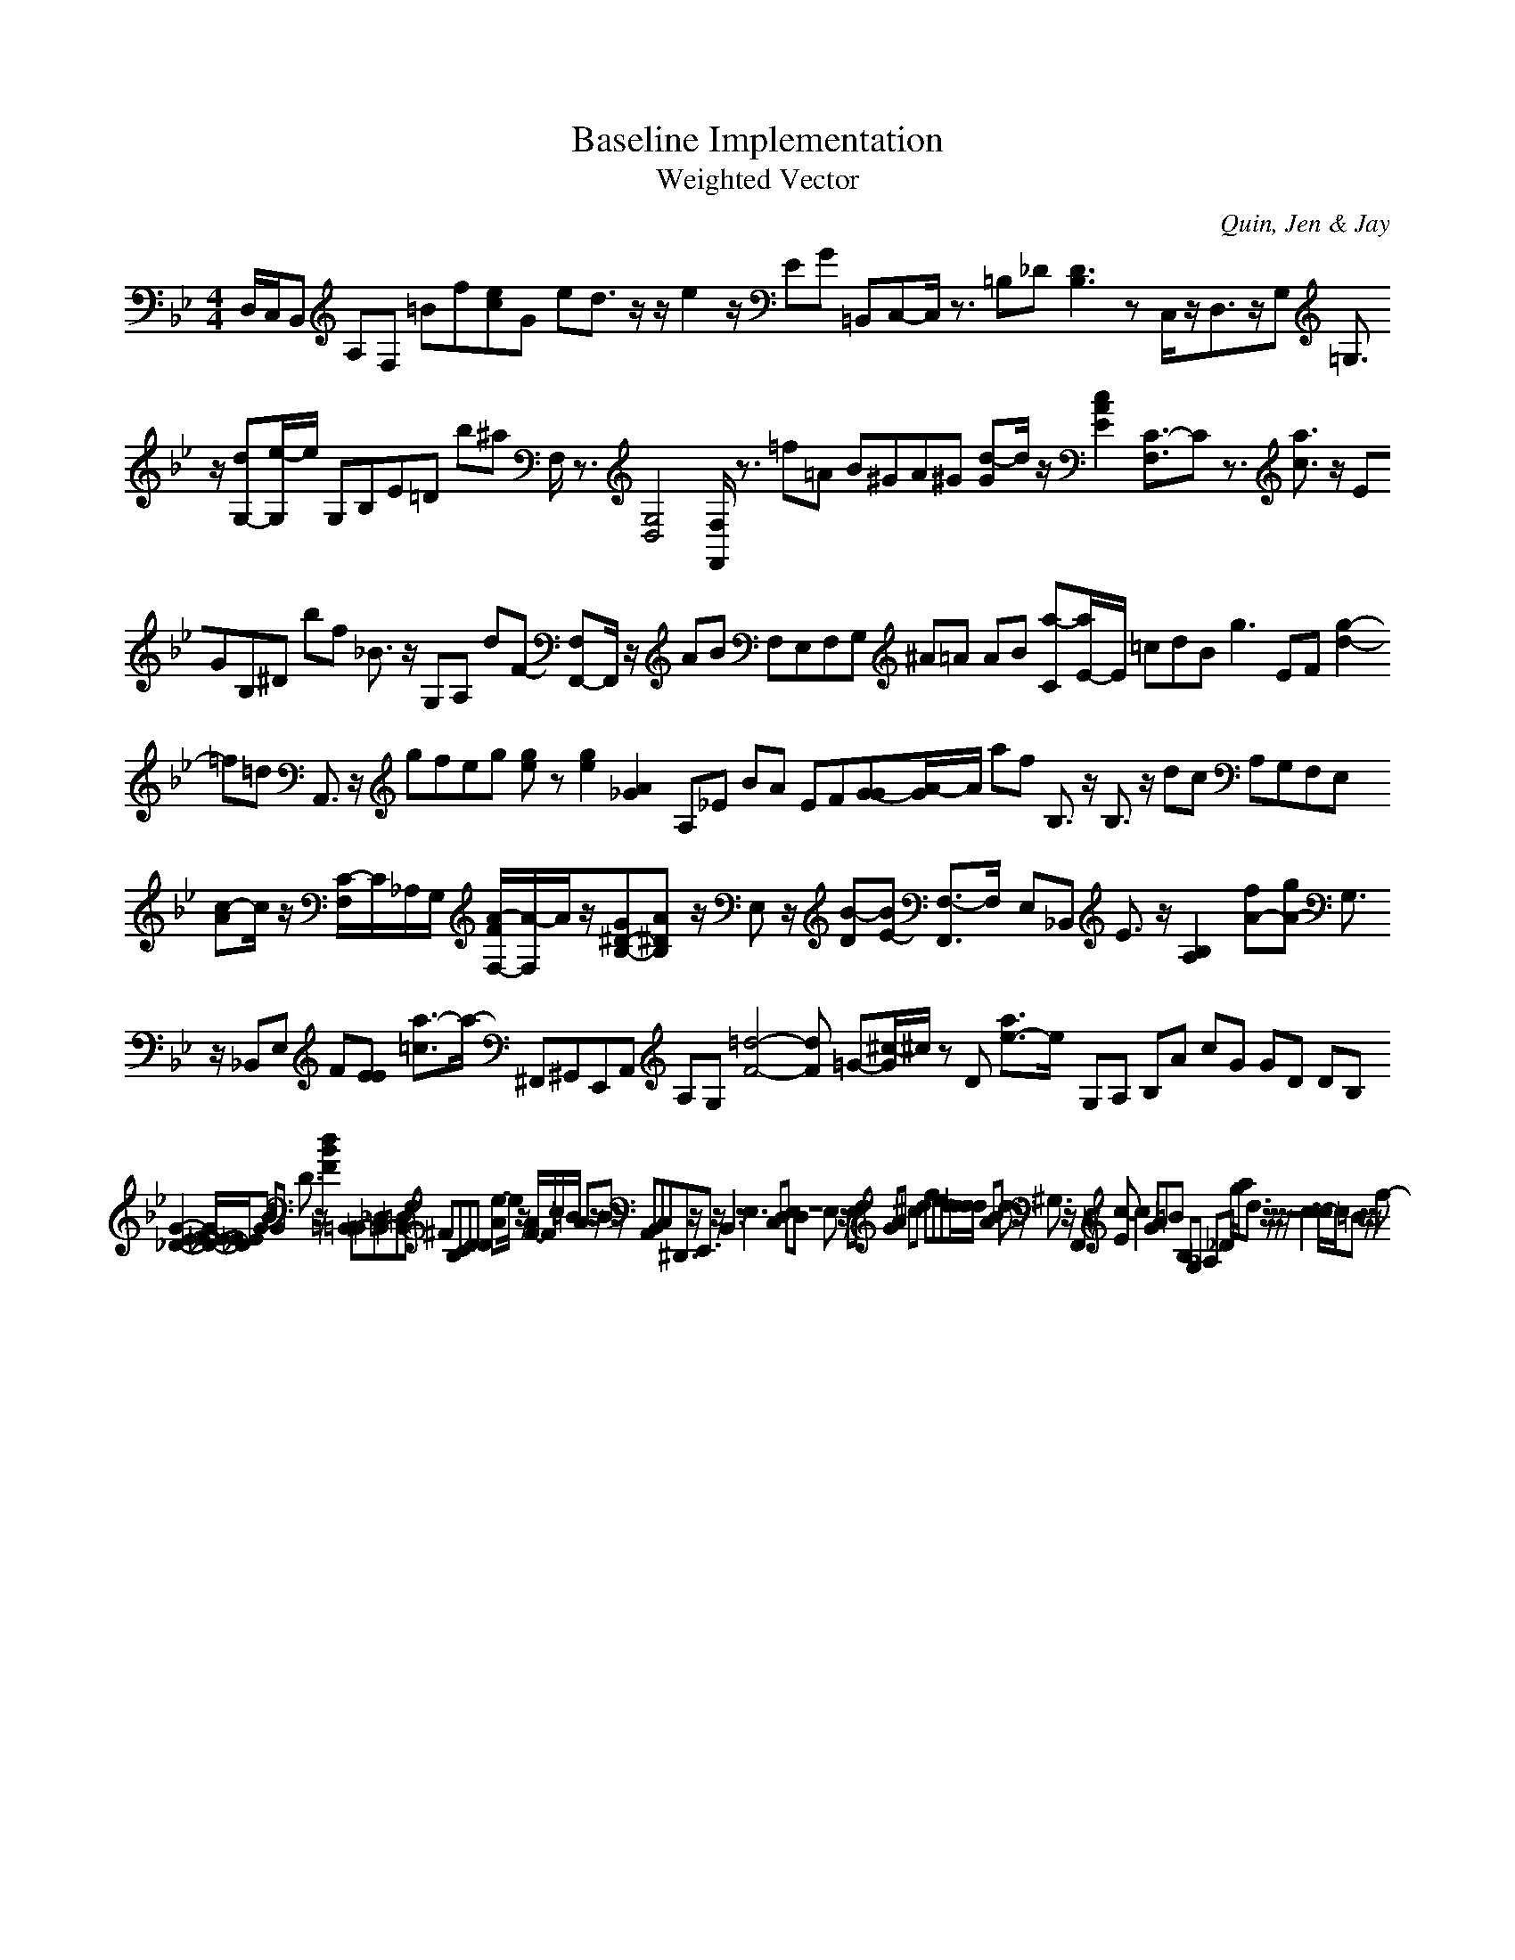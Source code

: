 H:This file contains some example 
X:1 
T: Baseline Implementation 
T: Weighted Vector 
C: Quin, Jen & Jay 
M: 4/4
K:Bb % 2 flats
D,/2C,/2B,, A,F, =Bf[ec]G ed3/2z/2z/2e2z/2EG =B,,C,-C,/2z3/2 =B,_D [D3B,3]z C,/2z/2D,3/2z/2G, =G,3/2z/2 [dG,-][e/2-G,/2]e/2 G,B,E=D b^a F,/2z3/2 [G,4-D,4-] [F,/2F,,/2]z3/2 =f=A B^GA^G [d-G]d/2z/2[c2-A2-E2-] [C3/2-F,3/2]Cz3/2 [a3/2c3/2]z/2 EGB,^D bf _B3/2z/2 G,A, dF- [F,F,,-]F,,/2z/2 AB F,E,F,G, ^A=A AB [a-C][a/2E/2-]E/2 =cdB2<g2 EF [g2-d2-] =f=d A,,3/2z/2 gfeg [ge]z[g2-e2-] [A2_G2-] A,_E BA EF[G-G][A/2-G/2]A/2 af B,3/2z/2 B,3/2z/2 dc A,G,F,E, [c-A]c/2z/2 [C/2-F,/2]C/2_A,/2G,/2 [A/2-F/2F,/2-][A/2-F,/2]A/2z/2[G^D-B,-][A^D-B,-] z/2E,z/2 [B-D][BE-] [F,3/2-F,,3/2]F,/2- E,_B,, E3/2z/2 [B,2-A,2-] [fA-][gA-] G,3/2z/2 _B,,E, F[E-E] [a3/2-=c3/2]a/2- ^F,,^G,,E,,A,, A,G, [=d4-F4-][dF] =G-[^c/2-G/2]^c/2 zD [a3/2e3/2-]e/2- G,A, B,A cG GD DB, [G2-E2-E2-_D2-][G/2E/2-E/2_D/2-][E/2_D/2]G BG D3/2z/2 [d2-B2-F2-] [=B,,-=B,,][_D,=B,,-][=D,=B,,]F, ^FB,C[D-D] [e-A]e/2z/2 [A/2F/2-]F/2c/2=B/2 A3/2z/2B3/2z/2 A,,B,,C,^D,,3/2z/2E,,3/2z/2B,,3zE,3- C,D, E,D, z8E,3/2z/2 E,F, GA ^cd fedd/2[d/2_d/2] AB d3/2z/2 ^G,3/2z/2 F,,3/2z/2 [c-E]c2GA=B B,G, _A,_D g/2a/2d3/2z/2z/2z/2 z4 c2-[c/2-c/2]c/2=B z/2z/2f-